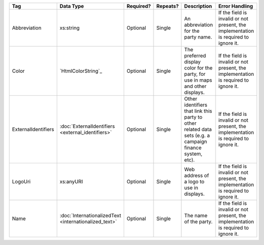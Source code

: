 .. This file is auto-generated.  Do not edit it by hand!

+---------------------+-----------------------------+--------------+--------------+------------------------------------------+------------------------------------------+
| Tag                 | Data Type                   | Required?    | Repeats?     | Description                              | Error Handling                           |
+=====================+=============================+==============+==============+==========================================+==========================================+
| Abbreviation        | xs:string                   | Optional     | Single       | An abbreviation for the party name.      | If the field is invalid or not present,  |
|                     |                             |              |              |                                          | the implementation is required to ignore |
|                     |                             |              |              |                                          | it.                                      |
+---------------------+-----------------------------+--------------+--------------+------------------------------------------+------------------------------------------+
| Color               | `HtmlColorString`_          | Optional     | Single       | The preferred display color for the      | If the field is invalid or not present,  |
|                     |                             |              |              | party, for use in maps and other         | the implementation is required to ignore |
|                     |                             |              |              | displays.                                | it.                                      |
+---------------------+-----------------------------+--------------+--------------+------------------------------------------+------------------------------------------+
| ExternalIdentifiers | :doc:`ExternalIdentifiers   | Optional     | Single       | Other identifiers that link this party   | If the field is invalid or not present,  |
|                     | <external_identifiers>`     |              |              | to other related data sets (e.g. a       | the implementation is required to ignore |
|                     |                             |              |              | campaign finance system, etc).           | it.                                      |
+---------------------+-----------------------------+--------------+--------------+------------------------------------------+------------------------------------------+
| LogoUri             | xs:anyURI                   | Optional     | Single       | Web address of a logo to use in          | If the field is invalid or not present,  |
|                     |                             |              |              | displays.                                | the implementation is required to ignore |
|                     |                             |              |              |                                          | it.                                      |
+---------------------+-----------------------------+--------------+--------------+------------------------------------------+------------------------------------------+
| Name                | :doc:`InternationalizedText | Optional     | Single       | The name of the party.                   | If the field is invalid or not present,  |
|                     | <internationalized_text>`   |              |              |                                          | the implementation is required to ignore |
|                     |                             |              |              |                                          | it.                                      |
+---------------------+-----------------------------+--------------+--------------+------------------------------------------+------------------------------------------+
